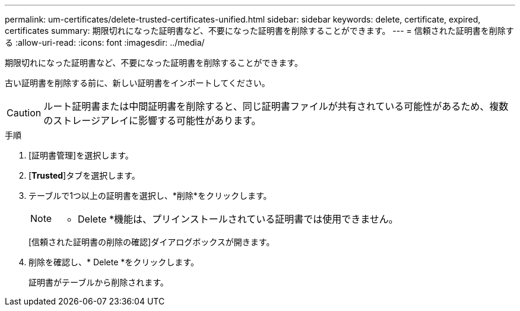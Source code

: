 ---
permalink: um-certificates/delete-trusted-certificates-unified.html 
sidebar: sidebar 
keywords: delete, certificate, expired, certificates 
summary: 期限切れになった証明書など、不要になった証明書を削除することができます。 
---
= 信頼された証明書を削除する
:allow-uri-read: 
:icons: font
:imagesdir: ../media/


[role="lead"]
期限切れになった証明書など、不要になった証明書を削除することができます。

古い証明書を削除する前に、新しい証明書をインポートしてください。

[CAUTION]
====
ルート証明書または中間証明書を削除すると、同じ証明書ファイルが共有されている可能性があるため、複数のストレージアレイに影響する可能性があります。

====
.手順
. [証明書管理]を選択します。
. [*Trusted*]タブを選択します。
. テーブルで1つ以上の証明書を選択し、*削除*をクリックします。
+
[NOTE]
====
* Delete *機能は、プリインストールされている証明書では使用できません。

====
+
[信頼された証明書の削除の確認]ダイアログボックスが開きます。

. 削除を確認し、* Delete *をクリックします。
+
証明書がテーブルから削除されます。


